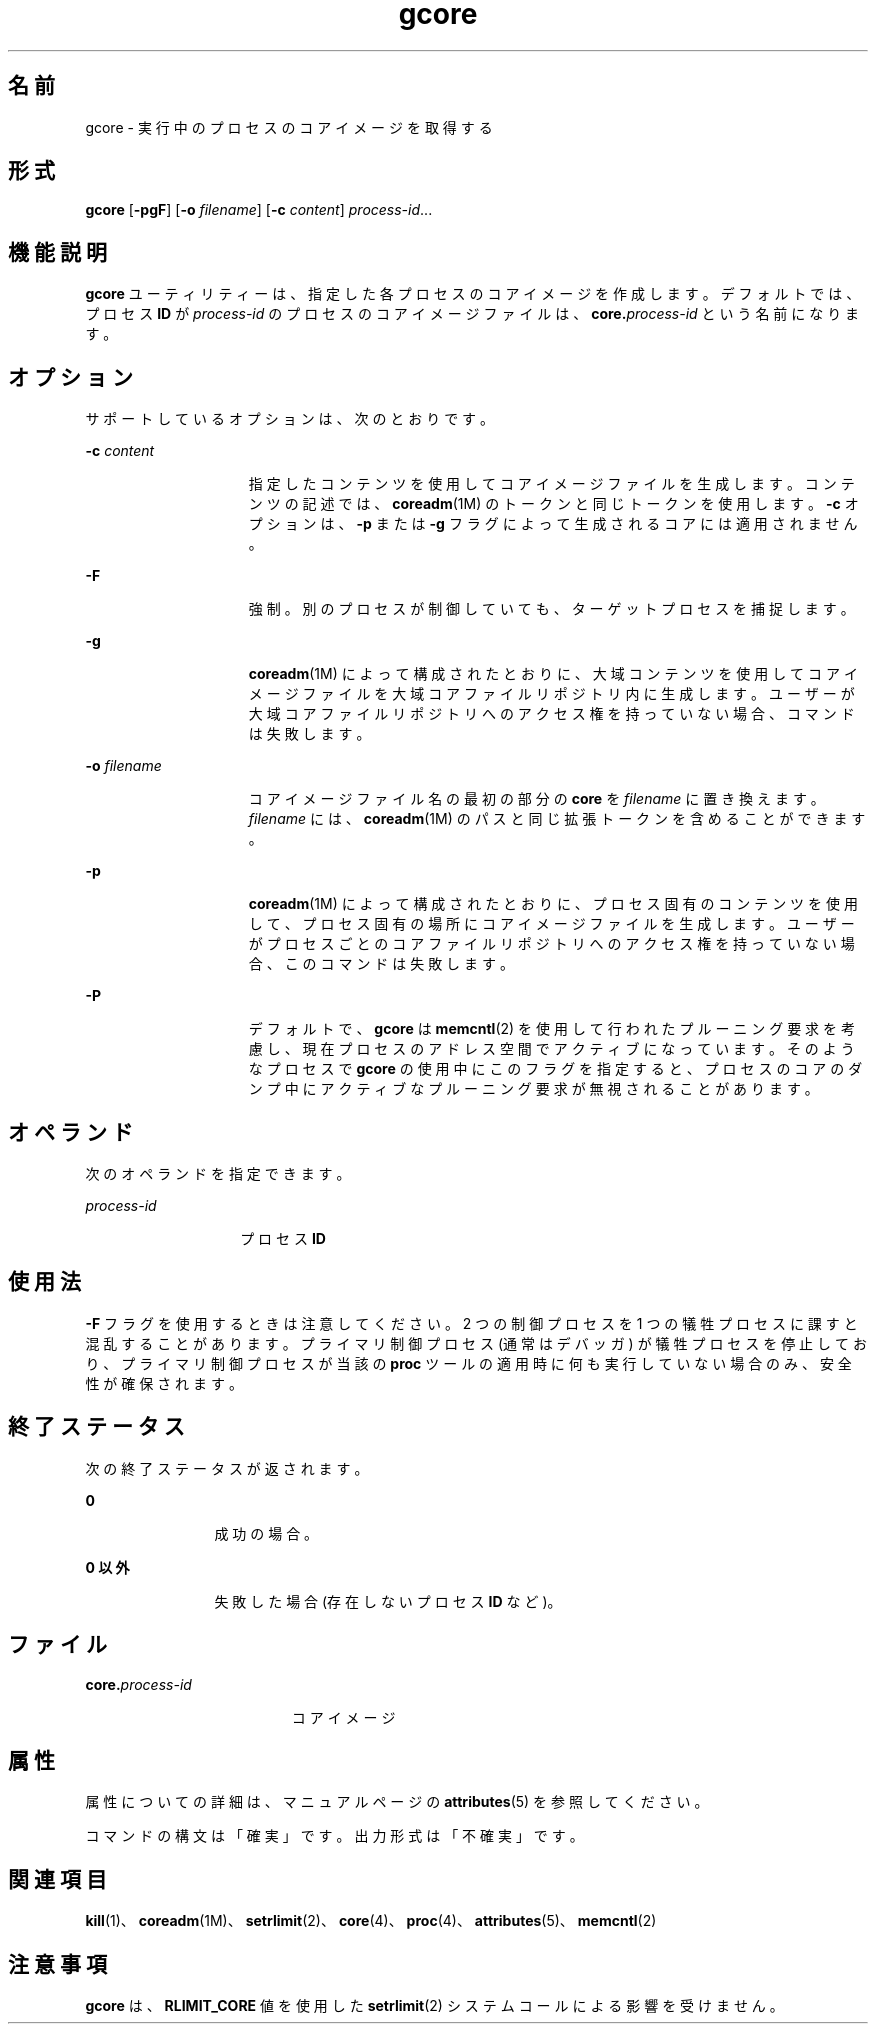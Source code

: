 '\" te
.\" Copyright 1989 AT&T
.\" Copyright (c) 2006, 2015, Oracle and/or its affiliates.All rights reserved.
.TH gcore 1 "2015 年 5 月 11 日" "SunOS 5.11" "ユーザーコマンド"
.SH 名前
gcore \- 実行中のプロセスのコアイメージを取得する
.SH 形式
.LP
.nf
\fBgcore\fR [\fB-pgF\fR] [\fB-o\fR \fIfilename\fR] [\fB-c\fR \fIcontent\fR] \fIprocess-id\fR...
.fi

.SH 機能説明
.sp
.LP
\fBgcore\fR ユーティリティーは、指定した各プロセスのコアイメージを作成します。デフォルトでは、プロセス \fBID\fR が \fIprocess-id\fR のプロセスのコアイメージファイルは、\fBcore.\fR\fIprocess-id\fR という名前になります。
.SH オプション
.sp
.LP
サポートしているオプションは、次のとおりです。
.sp
.ne 2
.mk
.na
\fB\fB-c\fR \fIcontent\fR\fR
.ad
.RS 15n
.rt  
指定したコンテンツを使用してコアイメージファイルを生成します。コンテンツの記述では、\fBcoreadm\fR(1M) のトークンと同じトークンを使用します。\fB-c\fR オプションは、\fB-p\fR または \fB-g\fR フラグによって生成されるコアには適用されません。
.RE

.sp
.ne 2
.mk
.na
\fB\fB-F\fR\fR
.ad
.RS 15n
.rt  
強制。別のプロセスが制御していても、ターゲットプロセスを捕捉します。
.RE

.sp
.ne 2
.mk
.na
\fB\fB-g\fR\fR
.ad
.RS 15n
.rt  
\fBcoreadm\fR(1M) によって構成されたとおりに、大域コンテンツを使用してコアイメージファイルを大域コアファイルリポジトリ内に生成します。ユーザーが大域コアファイルリポジトリへのアクセス権を持っていない場合、コマンドは失敗します。
.RE

.sp
.ne 2
.mk
.na
\fB\fB\fR\fB-o\fR \fIfilename\fR\fR
.ad
.RS 15n
.rt  
コアイメージファイル名の最初の部分の \fBcore\fR を \fIfilename\fR に置き換えます。\fIfilename\fR には、\fBcoreadm\fR(1M) のパスと同じ拡張トークンを含めることができます。
.RE

.sp
.ne 2
.mk
.na
\fB\fB-p\fR\fR
.ad
.RS 15n
.rt  
\fBcoreadm\fR(1M) によって構成されたとおりに、プロセス固有のコンテンツを使用して、プロセス固有の場所にコアイメージファイルを生成します。ユーザーがプロセスごとのコアファイルリポジトリへのアクセス権を持っていない場合、このコマンドは失敗します。
.RE

.sp
.ne 2
.mk
.na
\fB\fB-P\fR\fR
.ad
.RS 15n
.rt  
デフォルトで、\fBgcore\fR は\fBmemcntl\fR(2) を使用して行われたプルーニング要求を考慮し、現在プロセスのアドレス空間でアクティブになっています。そのようなプロセスで \fBgcore\fR の使用中にこのフラグを指定すると、プロセスのコアのダンプ中にアクティブなプルーニング要求が無視されることがあります。
.RE

.SH オペランド
.sp
.LP
次のオペランドを指定できます。
.sp
.ne 2
.mk
.na
\fB\fIprocess-id\fR\fR
.ad
.RS 14n
.rt  
プロセス \fBID\fR
.RE

.SH 使用法
.sp
.LP
\fB-F\fR フラグを使用するときは注意してください。2 つの制御プロセスを 1 つの犠牲プロセスに課すと混乱することがあります。プライマリ制御プロセス (通常はデバッガ) が犠牲プロセスを停止しており、プライマリ制御プロセスが当該の \fBproc\fR ツールの適用時に何も実行していない場合のみ、安全性が確保されます。
.SH 終了ステータス
.sp
.LP
次の終了ステータスが返されます。
.sp
.ne 2
.mk
.na
\fB\fB0\fR\fR
.ad
.RS 12n
.rt  
成功の場合。
.RE

.sp
.ne 2
.mk
.na
\fB0 以外\fR
.ad
.RS 12n
.rt  
失敗した場合 (存在しないプロセス \fBID\fR など)。
.RE

.SH ファイル
.sp
.ne 2
.mk
.na
\fB\fB\fR\fBcore.\fR\fB\fIprocess-id\fR\fR\fR
.ad
.RS 19n
.rt  
コアイメージ
.RE

.SH 属性
.sp
.LP
属性についての詳細は、マニュアルページの \fBattributes\fR(5) を参照してください。
.sp

.sp
.TS
tab() box;
cw(2.75i) |cw(2.75i) 
lw(2.75i) |lw(2.75i) 
.
属性タイプ属性値
_
使用条件system/core-os
_
インタフェースの安定性下記を参照。
.TE

.sp
.LP
コマンドの構文は「確実」です。出力形式は「不確実」です。
.SH 関連項目
.sp
.LP
\fBkill\fR(1)、\fBcoreadm\fR(1M)、\fBsetrlimit\fR(2)、\fBcore\fR(4)、\fBproc\fR(4)、\fBattributes\fR(5)、\fBmemcntl\fR(2)
.SH 注意事項
.sp
.LP
\fBgcore\fR は、\fBRLIMIT_CORE\fR 値を使用した \fBsetrlimit\fR(2) システムコールによる影響を受けません。

